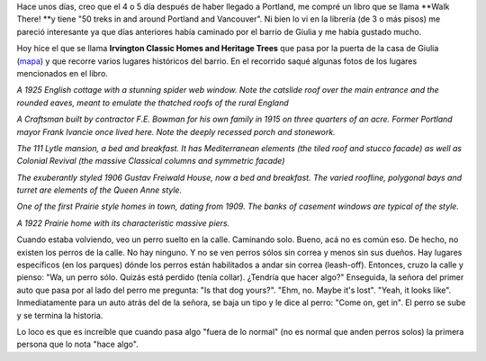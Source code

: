 .. link:
.. description:
.. tags: portland, viajes
.. date: 2013/04/28 23:45:45
.. title: Walk There!: Irvington Classic Homes and Heritage Trees
.. slug: walk-there-irvington-classic-homes-and-heritage-trees

Hace unos días, creo que el 4 o 5 día después de haber llegado a
Portland, me compré un libro que se llama **Walk There! **\ y tiene "50
treks in and around Portland and Vancouver". Ni bien lo vi en la
librería (de 3 o más pisos) me pareció interesante ya que días
anteriores había caminado por el barrio de Giulia y me había gustado
mucho.

|DSC_9639|

Hoy hice el que se llama \ **Irvington Classic Homes and Heritage
Trees** que pasa por la puerta de la casa de Giulia
(`mapa <https://maps.google.com/maps?saddr=NE+Broadway&daddr=45.538489,-122.6504689+to:45.5389837,-122.650101+to:45.5389789,-122.648706+to:45.540517,-122.6483968+to:45.5405303,-122.649415+to:45.541315,-122.649435+to:45.542758,-122.6483623+to:45.5436303,-122.641153+to:45.540497,-122.640724+to:45.5404959,-122.6366982+to:45.5389518,-122.636991+to:45.538459,-122.6401004+to:45.537424,-122.640402+to:45.536821,-122.6411534+to:45.5364297,-122.6417762+to:45.5350099,-122.6430024+to:NE+Broadway&hl=es-419&ll=45.539211,-122.642784&spn=0.012354,0.027595&sll=45.537122,-122.638814&sspn=0.006177,0.013797&geocode=FULPtgIdo4Cw-A%3BFbnctgIdnICw-Cnd-BcNNaeVVDENMtVAMR4mBA%3BFafetgIdC4Kw-Cn1Q_KpNaeVVDHxREohZa6VZA%3BFaLetgIdfoew-CkFpJb-NKeVVDFjvjuK5fpRgw%3BFaXktgIdtIiw-CkhuYJeNKeVVDFg9W_tetGd5g%3BFbLktgIduYSw-CmnSbhqNKeVVDFQWLksxmO3cw%3BFcPntgIdpYSw-CkLJecbNKeVVDFgeYQot3v9sA%3BFWbttgId1oiw-CmNGAFFMaeVVDEZw5wFrAUFKQ%3BFc7wtgId_6Sw-Cl9hQr4LaeVVDGhKcmyZIC4UQ%3BFZHktgIdrKaw-CkNR0DCMqeVVDHVnRrVmgAr7A%3BFY_ktgIdZraw-Cl9569VLaeVVDERileFUcFT8Q%3BFYfetgIdQbWw-CmbJQRqzaCVVDFmlLGDzvdHeA%3BFZvctgIdHKmw-CmtZ3TdzKCVVDG-X5838A1HFw%3BFZDYtgId7qew-CmNLt2SzKCVVDHEiC-suxnNLg%3BFTXWtgId_6Sw-CmxT72FzKCVVDE-aP60lCU5aQ%3BFa3UtgIdkKKw-ClVzrR-y6CVVDF7vxLHNKcHMA%3BFSHPtgIdxp2w-ClnCoOky6CVVDEDZNu-0-ez8w%3BFUHPtgIdKoGw-A&dirflg=w&mra=dpe&mrsp=15&sz=16&via=1,2,3,4,5,6,7,8,9,10,11,12,13,14,15,16&t=m&z=15>`__)
y que recorre varios lugares históricos del barrio. En el recorrido
saqué algunas fotos de los lugares mencionados en el libro.

|DSC_9620|

*A 1925 English cottage with a stunning spider web window. Note the
catslide roof over the main entrance and the rounded eaves, meant to
emulate the thatched roofs of the rural England*

|DSC_9626|

*A Craftsman built by contractor F.E. Bowman for his own family in 1915
on three quarters of an acre. Former Portland mayor Frank Ivancie once
lived here. Note the deeply recessed porch and stonework.*

|DSC_9628|

*The 111 Lytle mansion, a bed and breakfast. It has Mediterranean
elements (the tiled roof and stucco facade) as well as Colonial Revival
(the massive Classical columns and symmetric facade)*

|DSC_9631|

*The exuberantly styled 1906 Gustav Freiwald House, now a bed and
breakfast. The varied roofline, polygonal bays and turret are elements
of the Queen Anne style.*

|DSC_9632|

*One of the first Prairie style homes in town, dating from 1909. The
banks of casement windows are typical of the style.*

|DSC_9633|

*A 1922 Prairie home with its characteristic massive piers.*

Cuando estaba volviendo, veo un perro suelto en la calle. Caminando
solo. Bueno, acá no es común eso. De hecho, no existen los perros de la
calle. No hay ninguno. Y no se ven perros sólos sin correa y menos sin
sus dueños. Hay lugares específicos (en los parques) dónde los perros
están habilitados a andar sin correa (leash-off). Entonces, cruzo la
calle y pienso: "Wa, un perro sólo. Quizás está perdido (tenía collar).
¿Tendría que hacer algo?" Enseguida, la señora del primer auto que pasa
por al lado del perro me pregunta: "Is that dog yours?". "Ehm, no. Maybe
it's lost". "Yeah, it looks like". Inmediatamente para un auto atrás del
de la señora, se baja un tipo y le dice al perro: "Come on, get in". El
perro se sube y se termina la historia.

Lo loco es que es increíble que cuando pasa algo "fuera de lo normal"
(no es normal que anden perros solos) la primera persona que lo nota
"hace algo".

.. |DSC_9639| image:: http://humitos.files.wordpress.com/2013/04/dsc_9639.jpg?w=200
   :target: http://humitos.files.wordpress.com/2013/04/dsc_9639.jpg
.. |DSC_9620| image:: http://humitos.files.wordpress.com/2013/04/dsc_9620.jpg?w=580
   :target: http://humitos.files.wordpress.com/2013/04/dsc_9620.jpg
.. |DSC_9626| image:: http://humitos.files.wordpress.com/2013/04/dsc_9626.jpg?w=580
   :target: http://humitos.files.wordpress.com/2013/04/dsc_9626.jpg
.. |DSC_9628| image:: http://humitos.files.wordpress.com/2013/04/dsc_9628.jpg?w=580
   :target: http://humitos.files.wordpress.com/2013/04/dsc_9628.jpg
.. |DSC_9631| image:: http://humitos.files.wordpress.com/2013/04/dsc_9631.jpg?w=580
   :target: http://humitos.files.wordpress.com/2013/04/dsc_9631.jpg
.. |DSC_9632| image:: http://humitos.files.wordpress.com/2013/04/dsc_9632.jpg?w=580
   :target: http://humitos.files.wordpress.com/2013/04/dsc_9632.jpg
.. |DSC_9633| image:: http://humitos.files.wordpress.com/2013/04/dsc_9633.jpg?w=580
   :target: http://humitos.files.wordpress.com/2013/04/dsc_9633.jpg
